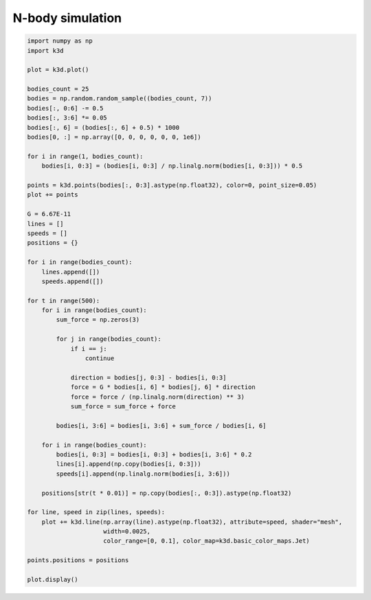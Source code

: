 N-body simulation
=================

.. code::

    import numpy as np
    import k3d

    plot = k3d.plot()

    bodies_count = 25
    bodies = np.random.random_sample((bodies_count, 7))
    bodies[:, 0:6] -= 0.5
    bodies[:, 3:6] *= 0.05
    bodies[:, 6] = (bodies[:, 6] + 0.5) * 1000
    bodies[0, :] = np.array([0, 0, 0, 0, 0, 0, 1e6])

    for i in range(1, bodies_count):
        bodies[i, 0:3] = (bodies[i, 0:3] / np.linalg.norm(bodies[i, 0:3])) * 0.5

    points = k3d.points(bodies[:, 0:3].astype(np.float32), color=0, point_size=0.05)
    plot += points

    G = 6.67E-11
    lines = []
    speeds = []
    positions = {}

    for i in range(bodies_count):
        lines.append([])
        speeds.append([])

    for t in range(500):
        for i in range(bodies_count):
            sum_force = np.zeros(3)

            for j in range(bodies_count):
                if i == j:
                    continue

                direction = bodies[j, 0:3] - bodies[i, 0:3]
                force = G * bodies[i, 6] * bodies[j, 6] * direction
                force = force / (np.linalg.norm(direction) ** 3)
                sum_force = sum_force + force

            bodies[i, 3:6] = bodies[i, 3:6] + sum_force / bodies[i, 6]

        for i in range(bodies_count):
            bodies[i, 0:3] = bodies[i, 0:3] + bodies[i, 3:6] * 0.2
            lines[i].append(np.copy(bodies[i, 0:3]))
            speeds[i].append(np.linalg.norm(bodies[i, 3:6]))

        positions[str(t * 0.01)] = np.copy(bodies[:, 0:3]).astype(np.float32)

    for line, speed in zip(lines, speeds):
        plot += k3d.line(np.array(line).astype(np.float32), attribute=speed, shader="mesh",
                         width=0.0025,
                         color_range=[0, 0.1], color_map=k3d.basic_color_maps.Jet)

    points.positions = positions

    plot.display()

.. k3d_plot ::
   :filename: nbody_plot.py